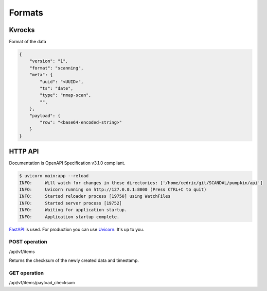 Formats
=======

Kvrocks
-------

Format of the data


.. code-block:: json

    {
        "version": "1",
        "format": "scanning",
        "meta": {
            "uuid": "<UUID>",
            "ts": "date",
            "type": "nmap-scan",
            "",
        },
        "payload": {
            "row": "<base64-encoded-string>"
        }
    }



HTTP API
--------

Documentation is OpenAPI Specification v3.1.0 compliant.


.. code-block:: json

    $ uvicorn main:app --reload
    INFO:     Will watch for changes in these directories: ['/home/cedric/git/SCANDAL/pumpkin/api']
    INFO:     Uvicorn running on http://127.0.0.1:8000 (Press CTRL+C to quit)
    INFO:     Started reloader process [19750] using WatchFiles
    INFO:     Started server process [19752]
    INFO:     Waiting for application startup.
    INFO:     Application startup complete.

`FastAPI <https://fastapi.tiangolo.com>`_ is used.  
For production you can use `Uvicorn <https://www.uvicorn.org>`_. It's up to you.



POST operation
``````````````

/api/v1/items

Returns the checksum of the newly created data and timestamp.


GET operation
`````````````

/api/v1/items/payload_checksum
